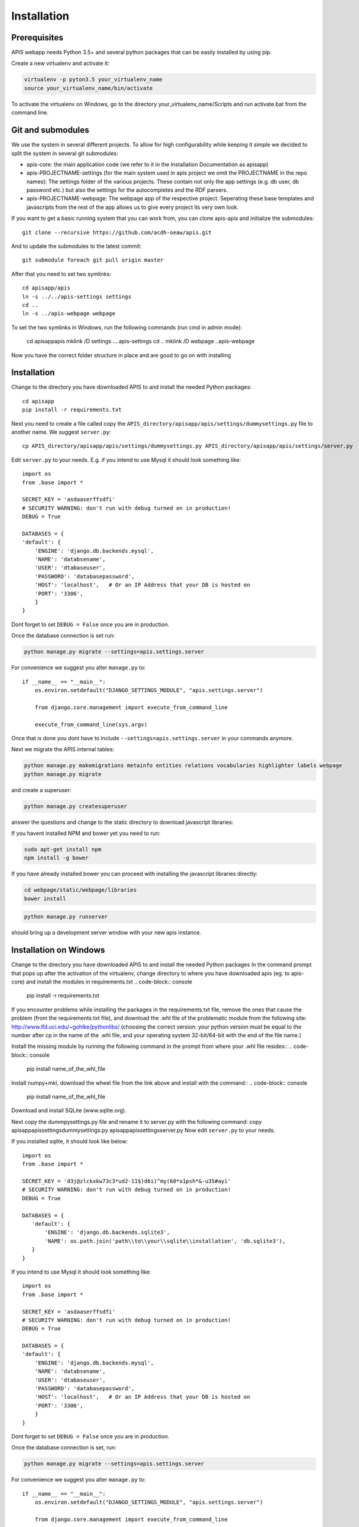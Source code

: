 Installation
============

Prerequisites
-------------

APIS webapp needs Python 3.5+ and several python packages that can be easily installed by using pip.

Create a new virtualenv and activate it:

.. code-block:: console

   virtualenv -p pyton3.5 your_virtualenv_name
   source your_virtualenv_name/bin/activate

To activate the virtualenv on Windows, go to the directory your_virtualenv_name/Scripts and run activate.bat from the command line.

Git and submodules
------------------

We use the system in several different projects. To allow for high configurability while keeping it simple we decided
to split the system in several git submodules:

* apis-core: the main application code (we refer to it in the Installation Documentation as apisapp)
* apis-PROJECTNAME-settings (for the main system used in apis project we omit the PROJECTNAME in the repo names): The settings folder of the various projects. These contain not only the app settings (e.g.
  db user, db password etc.) but also the settings for the autocompletes and the RDF parsers.
* apis-PROJECTNAME-webpage: The webpage app of the respective project. Seperating these base templates and javascripts
  from the rest of the app allows us to give every project its very own look.

If you want to get a basic running system that you can work from, you can clone apis-apis and initialize the submodules::

    git clone --recursive https://github.com/acdh-oeaw/apis.git

And to update the submodules to the latest commit::

    git submodule foreach git pull origin master

After that you need to set two symlinks::

    cd apisapp/apis
    ln -s ../../apis-settings settings
    cd ..
    ln -s ../apis-webpage webpage

To set the two symlinks in Windows, run the following commands (run cmd in admin mode):

    cd apisapp\apis
    mklink /D settings ..\..\apis-settings
    cd ..
    mklink /D webpage ..\apis-webpage


Now you have the correct folder structure in place and are good to go on with installing

Installation
------------

Change to the directory you have downloaded APIS to and install the needed Python packages::

    cd apisapp
    pip install -r requirements.txt

Next you need to create a file called copy the ``APIS_directory/apisapp/apis/settings/dummysettings.py`` file to another name.
We suggest ``server.py``::

    cp APIS_directory/apisapp/apis/settings/dummysettings.py APIS_directory/apisapp/apis/settings/server.py

Edit ``server.py`` to your needs. E.g. if you intend to use Mysql it should look something like::

    import os
    from .base import *

    SECRET_KEY = 'asdaaserffsdfi'
    # SECURITY WARNING: don't run with debug turned on in production!
    DEBUG = True

    DATABASES = {
    'default': {
        'ENGINE': 'django.db.backends.mysql',
        'NAME': 'databsename',
        'USER': 'dtabaseuser',
        'PASSWORD': 'databasepassword',
        'HOST': 'localhost',   # Or an IP Address that your DB is hosted on
        'PORT': '3306',
        }
    }

Dont forget to set ``DEBUG = False`` once you are in production.

Once the database connection is set run:

.. code-block:: console

    python manage.py migrate --settings=apis.settings.server

For convenience we suggest you alter ``manage.py`` to::

    if __name__ == "__main__":
        os.environ.setdefault("DJANGO_SETTINGS_MODULE", "apis.settings.server")

        from django.core.management import execute_from_command_line

        execute_from_command_line(sys.argv)

Once that is done you dont have to include ``--settings=apis.settings.server`` in your commands anymore.

Next we migrate the APIS internal tables:

.. code-block:: console

    python manage.py makemigrations metainfo entities relations vocabularies highlighter labels webpage
    python manage.py migrate

and create a superuser:

.. code-block:: console

    python manage.py createsuperuser

answer the questions and change to the static directory to download javascript libraries:

If you havent installed NPM and bower yet you need to run:

.. code-block:: console

    sudo apt-get install npm
    npm install -g bower

If you have already installed bower you can proceed with installing the javascript libraries directly:

.. code-block:: console

    cd webpage/static/webpage/libraries
    bower install

.. code-block:: console

    python manage.py runserver

should bring up a development server window with your new apis instance.


Installation on Windows
-----------------------

Change to the directory you have downloaded APIS to and install the needed Python packages
In the command prompt that pops up after the activation of the virtualenv, change directory to where you have downloaded apis (eg. to apis-core) and install the modules in requirements.txt
.. code-block:: console

    pip install -r requirements.txt

If you encounter problems while installing the packages in the requirements.txt file, remove the ones that cause the problem (from the requirements.txt file), and download the .whl file of the problematic module from the following site: http://www.lfd.uci.edu/~gohlke/pythonlibs/ (choosing the correct version: your python version must be equal to the number after cp in the name of the .whl file, and your operating system 32-bit/64-bit with the end of the file name.)

Install the missing module by running the following command in the prompt from where your .whl file resides::
.. code-block:: console

    pip install name_of_the_whl_file

Install numpy+mkl, download the wheel file from the link above and install with the command::
.. code-block:: console

    pip install name_of_the_whl_file

Download and install SQLite (www.sqlite.org).

Next copy the dummpysettings.py file and rename it to server.py with the following command:
copy apisapp\apis\settings\dummysettings.py apisapp\apis\settings\server.py
Now edit ``server.py`` to your needs.

If you installed sqlite, it should look like below::

    import os
    from .base import *

    SECRET_KEY = 'd3j@zlckxkw73c3*ud2-11$)d6i)^my(60*o1psh*&-u35#ayi'
    # SECURITY WARNING: don't run with debug turned on in production!
    DEBUG = True

    DATABASES = {
       'default': {
           'ENGINE': 'django.db.backends.sqlite3',
           'NAME': os.path.join('path\\to\\your\\sqlite\\installation', 'db.sqlite3'),
       }
    }

If you intend to use Mysql it should look something like::

    import os
    from .base import *

    SECRET_KEY = 'asdaaserffsdfi'
    # SECURITY WARNING: don't run with debug turned on in production!
    DEBUG = True

    DATABASES = {
    'default': {
        'ENGINE': 'django.db.backends.mysql',
        'NAME': 'databsename',
        'USER': 'dtabaseuser',
        'PASSWORD': 'databasepassword',
        'HOST': 'localhost',   # Or an IP Address that your DB is hosted on
        'PORT': '3306',
        }
    }

Dont forget to set ``DEBUG = False`` once you are in production.

Once the database connection is set, run:

.. code-block:: console

    python manage.py migrate --settings=apis.settings.server

For convenience we suggest you alter ``manage.py`` to::

    if __name__ == "__main__":
        os.environ.setdefault("DJANGO_SETTINGS_MODULE", "apis.settings.server")

        from django.core.management import execute_from_command_line

        execute_from_command_line(sys.argv)

Once that is done you dont have to include ``--settings=apis.settings.server`` in your commands anymore.

Next we migrate the APIS internal tables:

.. code-block:: console

    python manage.py makemigrations metainfo entities relations vocabularies highlighter labels webpage
    python manage.py migrate

and create a superuser:

.. code-block:: console

    python manage.py createsuperuser

answer the questions and change to the static directory to download javascript libraries:

If you havent installed NPM and bower yet, install NodeJS, and bower with npm. Bower depends on Node.js and NPM, download the installation package from the Node.js site and click through it. You can now install Bower with npm. You might need to restart Windows to get all the path variables setup.
Open the Git Bash or Command Prompt and install bower with the following command.

.. code-block:: console

    npm install -g bower

If you have already installed bower you can proceed with installing the javascript libraries directly. In the command line or git bash go to the directory apis-webpage\static\webpage\libraries and run:

.. code-block:: console

    bower install

Finally the below command brings up a development server window with your new apis instance.

.. code-block:: console

    python manage.py runserver


Serving APIS via Apache WSGI
----------------------------

If you plan to use APIS in production you should deploy it via a proper webserver. We use Apache_ and ``mod_wsgi`` to
do so. Our apche virtualhost config looks something like:

.. code-block:: aconf

   <VirtualHost *:80>
      ServerName server_name
      ServerAlias server_alias #alias names if needed
      DocumentRoot /var/www/html #document root of your installation
      WSGIDaemonProcess apis.eos.arz.oeaw.ac.at user=#1025 group=#1025 python-path=/var/www/html/
      WSGIProcessGroup apis.eos.arz.oeaw.ac.at user=#1025 group=#1025 python-path=/var/www/html/
      WSGIScriptAlias / /var/www/html/apisapp/apis/wsgi.py
      <Directory /var/www/html>
        Require all granted
        AllowOverride All
        Options All granted
      </Directory>
      Alias /static /var/www/html/apisapp/static_dir #static directories to server via Apache
      Alias /downloads /var/www/html/apisapp/downloads
   </VirtualHost>

If the database is connected and the virtualhost is configured you are good to go:

.. code-block:: bash

    service apache2 reload


.. _Apache: https://httpd.apache.org/